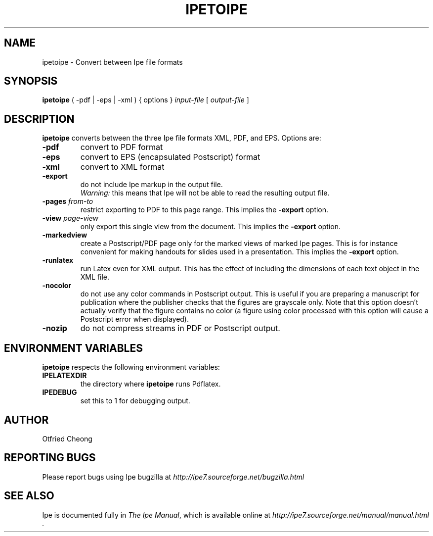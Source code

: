 .\"                                      Hey, EMACS: -*- nroff -*-
.\" First parameter, NAME, should be all caps
.\" Second parameter, SECTION, should be 1-8, maybe w/ subsection
.\" other parameters are allowed: see man(7), man(1)
.\" TeX users may be more comfortable with the \fB<whatever>\fP and
.\" \fI<whatever>\fP escape sequences to invode bold face and italics, 
.\" respectively.
.TH IPETOIPE 1 "June 27, 2009"
.\" Please adjust this date whenever revising the manpage.
.\"
.\" Some roff macros, for reference:
.\" .nh        disable hyphenation
.\" .hy        enable hyphenation
.\" .ad l      left justify
.\" .ad b      justify to both left and right margins
.\" .nf        disable filling
.\" .fi        enable filling
.\" .br        insert line break
.\" .sp <n>    insert n+1 empty lines
.\" for manpage-specific macros, see man(7)
.SH NAME
ipetoipe \- Convert between Ipe file formats
.SH SYNOPSIS
.B ipetoipe
( -pdf | -eps | -xml ) { options } \fIinput-file\fP [ \fIoutput-file\fP ]

.SH DESCRIPTION
.PP
\fBipetoipe\fP converts between the three Ipe file formats XML, PDF,
and EPS.   Options are:
.TP
\fB-pdf\fP
convert to PDF format
.TP
\fB-eps\fP
convert to EPS (encapsulated Postscript) format
.TP
\fB-xml\fP
convert to XML format
.TP
\fB-export\fP
do not include Ipe markup in the output file.
.br
\fIWarning:\fP this means that Ipe will not be able to read the
resulting output file. 
.TP
\fB-pages\fP \fIfrom\fP-\fIto\fP
restrict exporting to PDF to this page range.  This implies  the
\fB-export\fP option. 
.TP
\fB-view\fP \fIpage\fP-\fIview\fP
only export this single view from the document.  This implies  the
\fB-export\fP option. 
.TP
\fB-markedview\fP
create a Postscript/PDF page only for the marked views of marked Ipe
pages. This is for instance convenient for making handouts for slides used in
a presentation. This implies the
\fB-export\fP option. 
.TP
\fB-runlatex\fP
run Latex even for XML output. This has the effect of including the
dimensions of each text object in the XML file.
.TP
\fB-nocolor\fP
do not use any color commands in Postscript output.  This is useful if
you are preparing a manuscript for publication where the publisher
checks that the figures are grayscale only.  Note that this option
doesn't actually verify that the figure contains no color (a figure
using color processed with this option will cause a Postscript error
when displayed).
.TP
\fB-nozip\fP
do not compress streams in PDF or Postscript output.

.SH ENVIRONMENT VARIABLES

\fBipetoipe\fP respects the following environment variables:

.TP
\fBIPELATEXDIR\fP
the directory where \fBipetoipe\fP runs Pdflatex.

.TP
\fBIPEDEBUG\fP
set this to 1 for debugging output.

.SH AUTHOR
Otfried Cheong

.SH REPORTING BUGS
.ad l
Please report bugs using Ipe bugzilla at
.I "http://ipe7.sourceforge.net/bugzilla.html"

.SH SEE ALSO
.ad l
Ipe is documented fully in
.IR "The Ipe Manual" ,
which is available online at
.I "http://ipe7.sourceforge.net/manual/manual.html" .
